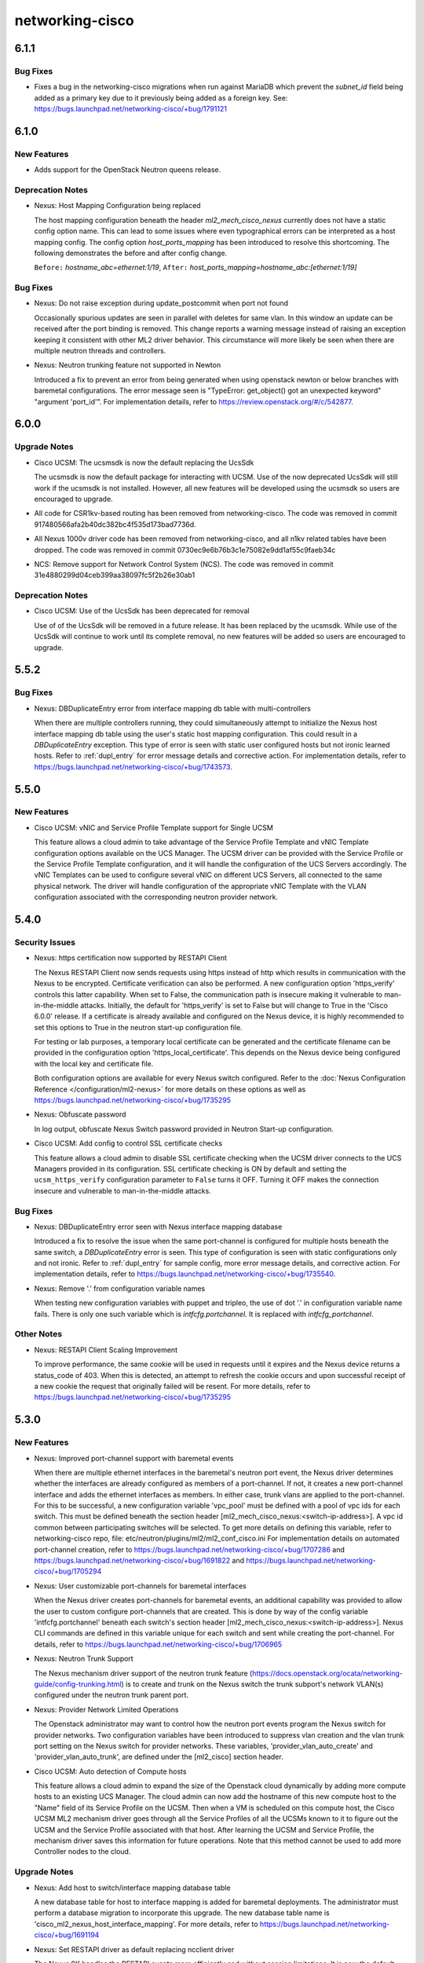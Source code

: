 ================
networking-cisco
================

.. _networking-cisco_6.1.1:

6.1.1
=====

.. _networking-cisco_6.1.1_Bug Fixes:

Bug Fixes
---------

.. releasenotes/notes/subnet_id_fk_const-f28230dc9aa4d32a.yaml @ 68a5b4b5af4f08a4ffddce0cdaf42d538a3c738f

- Fixes a bug in the networking-cisco migrations when run against MariaDB
  which prevent the `subnet_id` field being added as a primary key due to it
  previously being added as a foreign key.
  See: https://bugs.launchpad.net/networking-cisco/+bug/1791121


.. _networking-cisco_6.1.0:

6.1.0
=====

.. _networking-cisco_6.1.0_New Features:

New Features
------------

.. releasenotes/notes/support_for_queens-6c2b67b426b6d5de.yaml @ d3dfe4f0591d7763ff514a03144932b6c50ecc1d

- Adds support for the OpenStack Neutron queens release.


.. _networking-cisco_6.1.0_Deprecation Notes:

Deprecation Notes
-----------------

.. releasenotes/notes/host-mapping-cfg-new-method-17063db7feb4ba97.yaml @ 10d5418d81c3b1391ec70e8a1f95c98b9fdd4501

- Nexus: Host Mapping Configuration being replaced
  
  The host mapping configuration beneath the header `ml2_mech_cisco_nexus`
  currently does not have a static config option name.  This can lead to
  some issues where even typographical errors can be interpreted as a host
  mapping config.  The config option `host_ports_mapping` has been introduced
  to resolve this shortcoming.  The following demonstrates the before and
  after config change.
  
  ``Before:`` `hostname_abc=ethernet:1/19`,
  ``After:`` `host_ports_mapping=hostname_abc:[ethernet:1/19]`


.. _networking-cisco_6.1.0_Bug Fixes:

Bug Fixes
---------

.. releasenotes/notes/port-not-found-exception-3d2f47dc1298855c.yaml @ 21faaf82723be98f2ad3d252e0eebaf36257d990

- Nexus: Do not raise exception during update_postcommit when port not found
  
  Occasionally spurious updates are seen in parallel with deletes for same
  vlan.  In this window an update can be received after the port binding
  is removed.  This change reports a warning message instead of raising
  an exception keeping it consistent with other ML2 driver behavior.  This
  circumstance will more likely be seen when there are multiple neutron
  threads and controllers.

.. releasenotes/notes/trunk-no-support-in-newton-fix-dbf02e6d10e22361.yaml @ 3e65e80212d41923fdaa874633abc09158fada03

- Nexus: Neutron trunking feature not supported in Newton
  
  Introduced a fix to prevent an error from being generated
  when using openstack newton or below branches with
  baremetal configurations.  The error message seen
  is "TypeError: get_object() got an unexpected keyword"
  "argument 'port_id'".  For implementation details,
  refer to https://review.openstack.org/#/c/542877.


.. _networking-cisco_6.0.0:

6.0.0
=====

.. _networking-cisco_6.0.0_Upgrade Notes:

Upgrade Notes
-------------

.. releasenotes/notes/change-to-ucsmsdk-5e57c6b0e80ba334.yaml @ 276b08f25e40e43fc6d83b7022bddb25a9bdbcc7

- Cisco UCSM: The ucsmsdk is now the default replacing the UcsSdk
  
  The ucsmsdk is now the default package for interacting with UCSM.
  Use of the now deprecated UcsSdk will still work if the ucsmsdk is not
  installed. However, all new features will be developed using the ucsmsdk
  so users are encouraged to upgrade.

.. releasenotes/notes/remove-csr1kv-routing-code-5f436f831c468b3a.yaml @ 4e7a7d3710e3d1c3b7f7e062eee3c2addc4dc4c8

- All code for CSR1kv-based routing has been removed from networking-cisco.
  The code was removed in commit 917480566afa2b40dc382bc4f535d173bad7736d.

.. releasenotes/notes/remove-n1kv-driver-code-428635c33a58a365.yaml @ 4716a637713b11160b63acaa1989eeaf27459a68

- All Nexus 1000v driver code has been removed from networking-cisco,
  and all n1kv related tables have been dropped. The code was removed
  in commit 0730ec9e6b76b3c1e75082e9dd1af55c9faeb34c

.. releasenotes/notes/remove_ncs-85a89eac7d93bb18.yaml @ 93b162df0404571995fd549e6959276bfb542292

- NCS: Remove support for Network Control System (NCS).
  The code was removed in commit 31e4880299d04ceb399aa38097fc5f2b26e30ab1


.. _networking-cisco_6.0.0_Deprecation Notes:

Deprecation Notes
-----------------

.. releasenotes/notes/change-to-ucsmsdk-5e57c6b0e80ba334.yaml @ 276b08f25e40e43fc6d83b7022bddb25a9bdbcc7

- Cisco UCSM: Use of the UcsSdk has been deprecated for removal
  
  Use of of the UcsSdk will be removed in a future release. It has been
  replaced by the ucsmsdk. While use of the UcsSdk will continue to work
  until its complete removal, no new features will be added so users are
  encouraged to upgrade.


.. _networking-cisco_5.5.2:

5.5.2
=====

.. _networking-cisco_5.5.2_Bug Fixes:

Bug Fixes
---------

.. releasenotes/notes/Mapping-DbDuplicateEntry-multictrl-b531dde46b9c214c.yaml @ 0ccd0f0af6d60640f6fa6e9c1262fe5f3947a673

- Nexus: DBDuplicateEntry error from interface mapping db table with multi-controllers
  
  When there are multiple controllers running, they could simultaneously attempt to
  initialize the Nexus host interface mapping db table using the user's static host
  mapping configuration. This could result in a `DBDuplicateEntry` exception.  This
  type of error is seen with static user configured hosts but not ironic learned
  hosts.  Refer to :ref:`dupl_entry` for error message details and corrective action.
  For implementation details, refer to
  https://bugs.launchpad.net/networking-cisco/+bug/1743573.


.. _networking-cisco_5.5.0:

5.5.0
=====

.. _networking-cisco_5.5.0_New Features:

New Features
------------

.. releasenotes/notes/single-ucsm-vnic-sp-templates-c282733a496321fe.yaml @ 0c46030a5699b04418f84514d2ff15f5c7c1f6f9

- Cisco UCSM: vNIC and Service Profile Template support for Single UCSM
  
  This feature allows a cloud admin to take advantage of the Service
  Profile Template and vNIC Template configuration options available
  on the UCS Manager. The UCSM driver can be provided with the Service
  Profile or the Service Profile Template configuration, and it will
  handle the configuration of the UCS Servers accordingly. The vNIC
  Templates can be used to configure several vNIC on different UCS
  Servers, all connected to the same physical network. The driver
  will handle configuration of the appropriate vNIC Template with
  the VLAN configuration associated with the corresponding neutron
  provider network.


.. _networking-cisco_5.4.0:

5.4.0
=====

.. _networking-cisco_5.4.0_Security Issues:

Security Issues
---------------

.. releasenotes/notes/nexus-restapi-improvements-6a0f6771284a3610.yaml @ cd210d2711fb2435840526da124572c9efd16d01

- Nexus: https certification now supported by RESTAPI Client
  
  The Nexus RESTAPI Client now sends requests using https instead of http
  which results in communication with the Nexus to be encrypted.
  Certificate verification can also be performed.  A new configuration
  option 'https_verify' controls this latter capability.  When set to
  False, the communication path is insecure making it vulnerable to
  man-in-the-middle attacks.  Initially, the default for 'https_verify'
  is set to False but will change to True in the 'Cisco 6.0.0' release.
  If a certificate is already available and configured on the Nexus device,
  it is highly recommended to set this options to True in the
  neutron start-up configuration file.
  
  For testing or lab purposes, a temporary local certificate
  can be generated and the certificate filename can be provided
  in the configuration option 'https_local_certificate'. This depends
  on the Nexus device being configured with the local key and certificate
  file.
  
  Both configuration options are available for every Nexus switch
  configured.  Refer to the
  :doc:`Nexus Configuration Reference </configuration/ml2-nexus>`
  for more details on these options as well as
  https://bugs.launchpad.net/networking-cisco/+bug/1735295

.. releasenotes/notes/obfuscate-password-24c308c1efc68342.yaml @ 2f603f6afc4cfd5d0980447eec98153fa8a78540

- Nexus: Obfuscate password
  
  In log output, obfuscate Nexus Switch password provided in Neutron Start-up configuration.

.. releasenotes/notes/ucsm-https-verify-ebfe8d1921d52035.yaml @ a886819483f061f744d0d5d4d662fe3260417a41

- Cisco UCSM: Add config to control SSL certificate checks
  
  This feature allows a cloud admin to disable SSL certificate
  checking when the UCSM driver connects to the UCS Managers
  provided in its configuration. SSL certificate checking is
  ON by default and setting the ``ucsm_https_verify``
  configuration parameter to ``False`` turns it OFF. Turning it
  OFF makes the connection insecure and vulnerable to
  man-in-the-middle attacks.


.. _networking-cisco_5.4.0_Bug Fixes:

Bug Fixes
---------

.. releasenotes/notes/Mapping-DBDuplicateEntry-fix-992db50b17ecbe21.yaml @ 334e1a794546f8f2b0bcce0491f476f659f712a6

- Nexus: DBDuplicateEntry error seen with Nexus interface mapping database
  
  Introduced a fix to resolve the issue when the same port-channel is
  configured for multiple hosts beneath the same switch, a `DBDuplicateEntry`
  error is seen.  This type of configuration is seen with static
  configurations only and not ironic.  Refer to :ref:`dupl_entry` for sample
  config, more error message details, and corrective action.  For implementation
  details, refer to https://bugs.launchpad.net/networking-cisco/+bug/1735540.

.. releasenotes/notes/replace-dot-in-cfg-var-for-tripleo-5f0b1954567df3ac.yaml @ db9b1c7ed89f46ee09d777d4a9f7d44dece3e007

- Nexus: Remove '.' from configuration variable names
  
  When testing new configuration variables with puppet and tripleo,
  the use of dot '.' in configuration variable name fails.
  There is only one such variable which is `intfcfg.portchannel`. It
  is replaced with `intfcfg_portchannel`.


.. _networking-cisco_5.4.0_Other Notes:

Other Notes
-----------

.. releasenotes/notes/nexus-restapi-improvements-6a0f6771284a3610.yaml @ cd210d2711fb2435840526da124572c9efd16d01

- Nexus: RESTAPI Client Scaling Improvement
  
  To improve performance, the same cookie will be used in requests until
  it expires and the Nexus device returns a status_code of 403.  When
  this is detected, an attempt to refresh the cookie occurs and upon
  successful receipt of a new cookie the request that originally failed
  will be resent.
  For more details, refer to
  https://bugs.launchpad.net/networking-cisco/+bug/1735295


.. _networking-cisco_5.3.0:

5.3.0
=====

.. _networking-cisco_5.3.0_New Features:

New Features
------------

.. releasenotes/notes/nexus_followup_relnotes-4a91cc7e4f8c7377.yaml @ 0e1b1a02e9c6f83b0e85c72ad03ed222f27977a4

- Nexus: Improved port-channel support with baremetal events
  
  When there are multiple ethernet interfaces in the baremetal's
  neutron port event, the Nexus driver determines whether the
  interfaces are already configured as members of a port-channel.
  If not, it creates a new port-channel interface and adds the
  ethernet interfaces as members. In either case, trunk vlans are
  applied to the port-channel.  For this to be successful,
  a new configuration variable 'vpc_pool' must be defined with
  a pool of vpc ids for each switch.  This must be defined beneath
  the section header [ml2_mech_cisco_nexus:<switch-ip-address>].
  A vpc id common between participating switches will be selected.
  To get more details on defining this variable, refer to
  networking-cisco repo, file:
  etc/neutron/plugins/ml2/ml2_conf_cisco.ini
  For implementation details on automated port-channel creation,
  refer to
  https://bugs.launchpad.net/networking-cisco/+bug/1707286 and
  https://bugs.launchpad.net/networking-cisco/+bug/1691822 and
  https://bugs.launchpad.net/networking-cisco/+bug/1705294

.. releasenotes/notes/nexus_followup_relnotes-4a91cc7e4f8c7377.yaml @ 0e1b1a02e9c6f83b0e85c72ad03ed222f27977a4

- Nexus: User customizable port-channels for baremetal interfaces
  
  When the Nexus driver creates port-channels for baremetal events,
  an additional capability was provided to allow the user to custom
  configure port-channels that are created.  This is done by way
  of the config variable 'intfcfg.portchannel'  beneath each switch's
  section header [ml2_mech_cisco_nexus:<switch-ip-address>].
  Nexus CLI commands are defined in this variable unique for each
  switch and sent while creating the port-channel. For details, refer to
  https://bugs.launchpad.net/networking-cisco/+bug/1706965

.. releasenotes/notes/nexus_trunk_support-cd12b7e7e59911a5.yaml @ be811d104ad2e826f7d8a6e6cc9cf7cfb4f7cc15

- Nexus: Neutron Trunk Support
  
  The Nexus mechanism driver support of the neutron trunk feature
  (https://docs.openstack.org/ocata/networking-guide/config-trunking.html)
  is to create and trunk on the Nexus switch the trunk subport's network
  VLAN(s) configured under the neutron trunk parent port.

.. releasenotes/notes/provider_network-b564489765be1a9a.yaml @ 1d3e17fc3e12a1897bf3eb0aa248771e86ffa9b6

- Nexus: Provider Network Limited Operations
  
  The Openstack administrator may want to control how the neutron port
  events program the Nexus switch for provider networks. Two configuration
  variables have been introduced to suppress vlan creation and the vlan trunk
  port setting on the Nexus switch for provider networks. These variables,
  'provider_vlan_auto_create' and 'provider_vlan_auto_trunk', are defined under
  the [ml2_cisco] section header.

.. releasenotes/notes/ucsm_auto_detection_of_compute_hosts-28b26f712f2b9b3b.yaml @ a886819483f061f744d0d5d4d662fe3260417a41

- Cisco UCSM: Auto detection of Compute hosts
  
  This feature allows a cloud admin to expand the size of the Openstack
  cloud dynamically by adding more compute hosts to an existing UCS
  Manager. The cloud admin can now add the hostname of this new compute
  host to the "Name" field of its Service Profile on the UCSM. Then when
  a VM is scheduled on this compute host, the Cisco UCSM ML2 mechanism
  driver goes through all the Service Profiles of all the UCSMs known to
  it to figure out the UCSM and the Service Profile associated with that
  host. After learning the UCSM and Service Profile, the mechanism driver
  saves this information for future operations. Note that this method
  cannot be used to add more Controller nodes to the cloud.


.. _networking-cisco_5.3.0_Upgrade Notes:

Upgrade Notes
-------------

.. releasenotes/notes/add-host-interface-map-table-6d8a5c1715ac035c.yaml @ 0e1b1a02e9c6f83b0e85c72ad03ed222f27977a4

- Nexus: Add host to switch/interface mapping database table
  
  A new database table for host to interface mapping is added
  for baremetal deployments.  The administrator must perform a
  database migration to incorporate this upgrade.  The new database
  table name is 'cisco_ml2_nexus_host_interface_mapping'.
  For more details, refer to
  https://bugs.launchpad.net/networking-cisco/+bug/1691194

.. releasenotes/notes/deprecate-ncclient-driver-81db436a78249397.yaml @ 0e1b1a02e9c6f83b0e85c72ad03ed222f27977a4

- Nexus: Set RESTAPI driver as default replacing ncclient driver
  
  The Nexus 9K handles the RESTAPI events more efficiently and without
  session limitations.  It is now the default and will be the only
  choice in 'Cisco 7.0.0' release.  This may require the administrator
  to upgrade the Nexus operating system.  If necessary, use
  'nexus_driver=ncclient' to temporarily go back to original default
  driver; however, some enhancements may not be available when using
  this driver. For details, refer to
  https://bugs.launchpad.net/networking-cisco/+bug/1705036

.. releasenotes/notes/dflt_replay_enabled-c7a60499266bd795.yaml @ 0e1b1a02e9c6f83b0e85c72ad03ed222f27977a4

- Nexus: Set default for Configuration Replay to enabled
  
  Configuration replay is now enabled by default by setting the variable
  'switch_heartbeat_time' to 30 seconds (defined under the [ml2_cisco]
  section header).  If the administrator does not want this feature enabled,
  set this variable to 0. When enabled, the nexus driver checks each switch
  for connectivity and will restore the configuration known to the driver
  if a switch recovers from failure.  For details, refer to
  https://bugs.launchpad.net/networking-cisco/+bug/1712090

.. releasenotes/notes/nexus_followup_relnotes-4a91cc7e4f8c7377.yaml @ 0e1b1a02e9c6f83b0e85c72ad03ed222f27977a4

- Nexus: New vpc id allocation database table
  
  To implement the vpc id pool for automated port-channel creation with
  baremetal deployments, a new database table was created so a
  database migration is needed to incorporate the new vpc id table.
  The new database table name is 'cisco_ml2_nexus_vpc_alloc'. For more details,
  refer to
  https://bugs.launchpad.net/networking-cisco/+bug/1707286 and
  https://bugs.launchpad.net/networking-cisco/+bug/1691822 and
  https://bugs.launchpad.net/networking-cisco/+bug/1705294


.. _networking-cisco_5.3.0_Deprecation Notes:

Deprecation Notes
-----------------

.. releasenotes/notes/deprecate-ncclient-driver-81db436a78249397.yaml @ 0e1b1a02e9c6f83b0e85c72ad03ed222f27977a4

- Nexus: The ncclient/ssh config driver has been deprecated for removal
  
  Use of ncclient/ssh_driver will be removed in the 'Cisco 7.0.0'
  release.  It will be replaced by the RESTAPI Driver.  Some
  configuration options are also deprecated for removal
  since they relate only to the ncclient driver.  These include
  'persistent_switch_config', 'never_cache_ssh_connection',
  'host_key_checks', and 'nexus_driver'. For details, refer to
  https://bugs.launchpad.net/networking-cisco/+bug/1705036


.. _networking-cisco_5.3.0_Bug Fixes:

Bug Fixes
---------

.. releasenotes/notes/elim_MultiConfigParser_fr_nexus-6a50c543949d1ca4.yaml @ c982b6ceef4a842a1644b6a4a263b5fa76960956

- Nexus:  Eliminate warning message for 'MultiConfigParser' from Nexus ML2 Plugin
  
  The 'MultiConfigParser' class is deprecated as seen by warnings in the neutron
  log file.  Refer to https://bugs.launchpad.net/networking-cisco/+bug/1712853
  for details.

.. releasenotes/notes/greenpool_traceback-7ceb08e183bac3cf.yaml @ ecf048397700d45e7d11b3c031bb8dedaa635f22

- ASR1k: Fix greenpool.py traceback in Ocata
  
  The ASR1k plugin was wrapping neutron and plugin DB operations
  in common transactions that was generating a lot of strange
  tracebacks in the neutron server logs. This commit removes
  the transaction wrapper to make the operations more independent
  of each other, eliminating the tracebacks entirely.

.. releasenotes/notes/replace-get-session-in-nexus-9ccd3c0c8d15d997.yaml @ 0e1b1a02e9c6f83b0e85c72ad03ed222f27977a4

- Nexus:  Eliminate warning message for 'neutron.db.api.get_session'
  
  The 'neutron.db.api.get_session' API is deprecated as seen by warnings in
  the neutron log file so it is replaced.  For details, refer to
  https://bugs.launchpad.net/networking-cisco/+bug/1713498


.. _networking-cisco_5.3.0_Other Notes:

Other Notes
-----------

.. releasenotes/notes/remove-unused-config-4501b85d6043e674.yaml @ 0e1b1a02e9c6f83b0e85c72ad03ed222f27977a4

- Nexus: Remove unused configuration variables
  
  The configuration variables 'svi_round_robin',
  'provider_vlan_name_prefix', and 'vlan_name_prefix'
  are no longer used by the nexus driver and can be removed.
  For further details, refer to
  https://bugs.launchpad.net/networking-cisco/+bug/1712118

